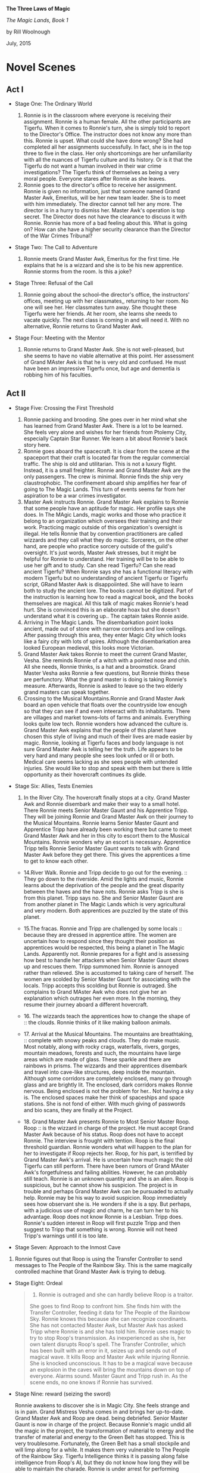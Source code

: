 *The Three Laws of Magic*

/The Magic Lands, Book 1/

by Rill Woolnough

July, 2015

* Novel Scenes
  :PROPERTIES:
  :CUSTOM_ID: novel-scenes
  :END:

** Act I
   :PROPERTIES:
   :CUSTOM_ID: act-i
   :END:

- Stage One: The Ordinary World

  1. Ronnie is in the classroom where everyone is receiving their
     assignment. Ronnie is a human female. All the other participants
     are Tigerfu. When it comes to Ronnie's turn, she is simply told to
     report to the Director's Office. The instructor does not know any
     more than this. Ronnie is upset. What could she have done wrong?
     She had completed all her assignments successfully. In fact, she is
     in the top three to five in the class. Her only shortcomings are
     her unfamiliarity with all the nuances of Tigerfu culture and its
     history. Or is it that the Tigerfu do not want a human involved in
     their war crime investigations? The Tigerfu think of themselves as
     being a very moral people. Everyone stares after Ronnie as she
     leaves.
  2. Ronnie goes to the director's office to receive her assignment.
     Ronnie is given no information, just that someone named Grand
     Master Awk, Emeritus, will be her new team leader. She is to meet
     with him immediately. The director cannot tell her any more. The
     director is in a hurry to dismiss her. Master Awk's operation is
     top secret. The Director does not have the clearance to discuss it
     with Ronnie. Ronnie has more of a bad feeling about this. What is
     going on? How can she have a higher security clearance than the
     Director of the War Crimes Tribunal?

- Stage Two: The Call to Adventure

  3. Ronnie meets Grand Master Awk, Emeritus for the first time. He
     explains that he is a wizzard and she is to be his new apprentice.
     Ronnie storms from the room. Is this a joke?

- Stage Three: Refusal of the Call

  4. Ronnie going about the school--the director's office, the
     instructors' offices, meeting up with her classmates,, returning to
     her room. No one will see her. Her classmates turn away. She
     thought these Tigerfu were her friends. At her room, she learns she
     needs to vacate quickly. The next class is coming in and will need
     it. With no alternative, Ronnie returns to Grand Master Awk.

- Stage Four: Meeting with the Mentor

  5. Ronnie returns to Grand Master Awk. She is not well-pleased, but
     she seems to have no viable alternative at this point. Her
     assessment of Grand MAster Awk is that he is very old and confused.
     He must have been an impressive Tigerfu once, but age and dementia
     is robbing him of his faculties.

** Act II
   :PROPERTIES:
   :CUSTOM_ID: act-ii
   :END:

- Stage Five: Crossing the First Threshold

  6.  Ronnie packing and brooding. She goes over in her mind what she
      has learned from Grand Master Awk. There is a lot to be learned.
      She feels very alone and wishes for her friends from Ptolemy City,
      especially Captain Star Runner. We learn a bit about Ronnie's back
      story here.
  7.  Ronnie goes aboard the spacecraft. It is clear from the scene at
      the spaceport that their craft is located far from the regular
      commercial traffic. The ship is old and utilitarian. This is not a
      luxury flight. Instead, it is a small freighter. Ronnie and Grand
      Master Awk are the only passengers. The crew is minimal. Ronnie
      finds the ship very claustrophobic. The confinement aboard ship
      amplifies her fear of going to The Magic Lands. This turn of
      events seems far from her aspiration to be a war crimes
      investigator.
  8.  Master Awk instructs Ronnie. Grand Master Awk explains to Ronnie
      that some people have an aptitude for magic. Her profile says she
      does. In The MAgic Lands, magic works and those who practice it
      belong to an organization which oversees their training and their
      work. Practicing magic outside of this organization's oversight is
      illegal. He tells Ronnie that by convention practitioners are
      called wizzards and they call what they do magic. Sorcerers, on
      the other hand, are people who practice sorcery outside of the
      guild's oversight. It's just words, Master Awk stresses, but it
      might be helpful for Ronnie to understand. Her training will be to
      be able to use her gift and to study. Can she read Tigerfu? Can
      she read ancient Tigerfu? When Ronnie says she has a functional
      literacy with modern Tigerfu but no understanding of ancient
      Tigerfu or Tigerfu script, GRand Master Awk is disappoiinted. She
      will have to learn both to study the ancient lore. The books
      cannot be digitized. Part of the instruction is learning how to
      read a magical book, and the books themselves are magical. All
      this talk of magic makes Ronnie's head hurt. She is convinced this
      is an elaborate hoax but she doesn't understand what it is
      covering up.. The captain takes Ronnie aside.
  9.  Arriving in The Magic Lands. The disembarkation point looks
      ancient, made out of stone with narrow corridors and low ceilings.
      After passing through this area, they enter Magic City which looks
      like a fairy city with lots of spires. Although the disembarkation
      area looked European medieval, this looks more Victorian.
  10. Grand Master Awk takes Ronnie to meet the current Grand Master,
      Vesha. She reminds Ronnie of a witch with a pointed nose and chin.
      All she needs, Ronnie thinks, is a hat and a broomstick. Grand
      Master Vesha asks Ronnie a few questions, but Ronnie thinks these
      are perfunctory. What the grand master is doing is taking Ronnie's
      measure. Afterwards, Ronnie is asked to leave so the two elderly
      grand masters can speak together.
  11. Crossing to the Musical Mountains.Ronnie and Grand Master Awk
      board an open vehicle that floats over the countryside low enough
      so that they can see if and even inteeract with its inhabitants.
      There are villages and market towns--lots of farms and animals.
      Everything looks quite low tech. Ronnie wonders how advanced the
      culture is. Grand Master Awk explains that the people of this
      planet have chosen this style of living and much of their lives
      are made easier by magic. Ronnie, looking at Tigerfu faces and
      body language is not sure Grand Master Awk is telling her the
      truth. Life appears to be very hard and many people she sees look
      unfed or ill or both. Medical care seems lacking as she sees
      people with untended injuries. She would like to stop and speak
      with them but there is little opportunity as their hovercraft
      continues its glide.

- Stage Six: Allies, Tests Enemies

  13. In the River City. The hovercraft finally stops at a city. Grand
      Master Awk and Ronnie disembark and make their way to a small
      hotel. There Ronnie meets Senior Master Gaunt and his Apprentice
      Tripp. They will be joining Ronnie and Grand Master Awk on their
      journey to the Musical Mountains. Ronnie learns Senior Master
      Gaunt and Apprentice Tripp have already been working there but
      came to meet Grand Master Awk and her in this city to escort them
      to the Musical Mountains. Ronnie wonders why an escort is
      necessary. Apprentice Tripp tells Ronnie Senior Master Gaunt wants
      to talk with Grand Master Awk before they get there. This gives
      the apprentices a time to get to know each other.

  - 14.River Walk. Ronnie and Tripp decide to go out for the
    evening. :: They go down to the riverside. Amid the lights and
    music, Ronnie learns about the deprivation of the people and the
    great disparity between the haves and the have nots. Ronnie asks
    Tripp is she is from this planet. Tripp says no. She and Senior
    Master Gaunt are from another planet in The Magic Lands which is
    very agricultural and very modern. Both apprentices are puzzled by
    the state of this planet.

  - 15.The fracas. Ronnie and Tripp are challenged by some
    locals :: because they are dressed in apprentice attire. The women
    are uncertain how to respond since they thought their position as
    apprentices would be respected, this being a planet in The Magic
    Lands. Apparently not. Ronnie prepares for a fight and is assessing
    how best to handle her attackers when Senior Master Gaunt shows up
    and rescues them. Tripp summoned him. Ronnie is annoyed rather than
    relieved. She is accustomed to taking care of herself. The women are
    scolded by Senior Master Gaunt for associating with the locals.
    Tripp accepts this scolding but Ronnie is outraged. She complains to
    Grand MAster Awk who does not give her an explanation which outrages
    her even more. In the morning, they resume their journey aboard a
    different hovercraft.

  - 16. The wizzards teach the apprentices how to change the shape
    of :: the clouds. Ronnie thinks of it like making balloon animals.

  - 17. Arrival at the Musical Mountains. The mountains are
    breathtaking, :: complete with snowy peaks and clouds. They do make
    music. Most notably, along with rocky crags, waterfalls, rivers,
    gorges, mountain meadows, forests and such, the mountains have large
    areas which are made of glass. These sparkle and there are rainbows
    in prisms. The wizzards and their apprentices disembark and travel
    into cave-like structures, deep inside the mountain. Although some
    corridors are completely enclosed, many go through glass and are
    brightly lit. The enclosed, dark corridors makes Ronnie nervous.
    Being enclosed is not the problem for her.. Not having a sky is. The
    enclosed spaces make her think of spaceships and space stations. She
    is not fond of either. With much giving of passwords and bio scans,
    they are finally at the Project.

  - 18. Grand Master Awk presents Ronnie to Most Senior Master Roop.
    Roop :: is the wizzard in charge of the project. He must accept
    Grand Master Awk because of his status. Roop does not have to accept
    Ronnie. The interview is frought with tention. Roop is the final
    threshold guardian. Ronnie wonders what will happen to the plan for
    her to investigate if Roop rejects her. Roop, for his part, is
    terrified by Grand Master Awk's arrival. He is uncertain how much
    magic the old Tigerfu can still perform. There have been rumors of
    Grand MAster Awk's forgetfulness and failing abilities. However, he
    can probably still teach. Ronnie is an unknown quantity and she is
    an alien. Roop is suspicious, but he cannot show his suspicion. The
    project is in trouble and perhaps Grand Master Awk can be pursuaded
    to actually help. Ronnie may be his way to avoid suspicion. Roop
    immediately sees how observant she is. He wonders if she is a spy.
    But perhaps, with a judicious use of magic and charm, he can turn
    her to his advantage. Roop does not know Ronnie is a Lesbian. Tripp
    does. Ronnie's sudden interest in Roop will first puzzle Tripp and
    then suggest to Tripp that something is wrong. Ronnie will not heed
    Tripp's warnings until it is too late.

- Stage Seven: Approach to the Inmost Cave

19. Ronnie figures out that Roop is using the Transfer Controller to
    send messages to The People of the Rainbow Sky. This is the same
    magically controlled machine that Grand Master Awk is trying to
    debug.

- Stage Eight: Ordeal

  #+BEGIN_QUOTE
    20. Ronnie is outraged and she can hardly believe Roop is a traitor.
    She goes to find Roop to confront him. She finds him with the
    Transfer Controller, feeding it data for The People of the Rainbow
    Sky. Ronnie knows this because she can recognize coordinants. She
    has not contacted Master Awk, but Master Awk has asked Tripp where
    Ronnie is and she has told him. Ronnie uses magic to try to stop
    Roop's transmission. As inexperienced as she is, her own talent
    disrupts Roop's spell. The Transfer Controller, which has been built
    with an error in it, seizes up and sends out of magical wave. It
    kills Roop and Master Awk while injuring Ronnie. She is knocked
    unconscious. It has to be a magical wave because an explosion in the
    caves will bring the mountains down on top of everyone. Alarms
    sound. Master Gaunt and Tripp rush in. As the scene ends, no one
    knows if Ronnie has survived.
  #+END_QUOTE

- Stage Nine: reward (seizing the sword)

  Ronnie awakens to discover she is in Magic City. She feels strange and
  is in pain. Grand Mistress Vesha comes in and brings her up-to-date.
  Grand Master Awk and Roop are dead. being debriefed. Senior Master
  Gaunt is now in charge of the project. Because Ronnie's magic undid
  all the magic in the project, the transformation of material to energy
  and the transfer of material and energy to the Green Belt has stopped.
  This is very troublesome. Fortunately, the Green Belt has a small
  stockpile and will limp along for a while. It makes them very
  vulnerable to The People of the Rainbow Sky. Tigerfu Intelligence
  thinks it is passing along false intelligence from Roop's AI, but they
  do not know how long they will be able to maintain the charade. Ronnie
  is under arrest for performing magic she is not authorized to perform,
  for the deaths of Master Awk and Roop. Senior Master Gaunt is
  rebuilding the spells for the project. Master Awk was able to identify
  the place in the spell chain where things went aw awry. He suspects
  Roop introduced the error but he cannot be sure. Rebuilding the
  project is going quickly and he hopes to get the transfer back online
  soon. Graqnd Mistress Vesha questions Ronnie closely and Ronnie
  realizes she is feeling different underneath her disorientation and
  pain. Grand Mistress Vesha tells her she has been changed by the magic
  itself. This happens to practitioners and it is something they look
  forward to. Unfortunately, this has happened to Ronnie prematurely.
  Grand Mistress Vesha will take over as her instructor which means
  Ronnie will be in a dampening field to cancel out her ability to
  perform magic. A tribunal will be held when Ronnie is a bit better to
  decide what to do with Ronnie. Ronnie asks to see Tripp but Vesha
  refuses.

  After Vesha leaves, Ronnie reflects on what she has learned, on her
  relationships with Master Awk and Roop and sends a message to
  Apprentice Tripp.

** ACT III
   :PROPERTIES:
   :CUSTOM_ID: act-iii
   :END:

- Stage Ten: The Road Back
- Stage Eleven: Resurrection
- Stage Twelve: Return with the Elixir

* Novel Summary
  :PROPERTIES:
  :CUSTOM_ID: novel-summary
  :END:

The War of Consolidation continues. Documenting the war crimes of the
People of the Rainbow Sky is an important part of the Tigerfu offense in
the ongoing war among several races within the eastern arm of the
galaxy. Detective Ronnie Camberwell, currently living among the Tigerfu,
is anxious to help the Tigerfu because the People of the Rainbow Sky
manipulated her friend and some time lover Captain Star Runner with near
fatal results.

Ronnie has just completed the introductory course so that she might join
the War Crimes Investigation Unit. Without any explanation, she is
informed she will not receive an assignment in The War Crimes
Investigation Unit. Instead, she is to meet with her new team leader
immediately.

Ronnie is upset. What could she have done wrong? She had completed all
her assignments successfully. In fact, she is in the top three to five
in the class. Her only shortcomings are her unfamiliarity with all the
nuances of Tigerfu culture and its history. Or is it that the Tigerfu do
not want a human involved in their war crime investigations? The Tigerfu
think of themselves as being a very moral people.

Ronnie enters a room where a very elderly Tigerfu stands. He leans on an
ornate staff. Ronnie still does not know a lot about Tigerfu culture,
but she does know a staff like this one connotes wisdom and a position
of respect.

The elderly man addresses her as "Apprentice' and identifies himself
as"Master Awk". He tells her she has been assigned to him and they are
going to the Magic Lands. They are a team of two.

Ronnie storms from the room, convinced there has been a huge mistake.
However, the Director is gone for the day. Her instructors tell her they
cannot help her, that the director's decision is final. When she returns
to her room, she learns she must remove her possessions by midday and
she will have no access to the room after that time. She has no other
option but to return to the room where she left Master Awk. He is still
waiting for her. Reluctantly, she agrees to join his team. It annoys her
that everyone else already knew she had no other options. She declines
invitations by her classmates to accompany them them for a final
celebratory meal and spends the evening packing. Their spaceship leaves
in the wee hours of the morning. Without a good-bye to anyone, Ronnie
leaves the school.

on their space journey to The Magic Lands, Master Awk advises Ronnie
that magic is real in discrete parts of the galaxy. The Magic Lands are
a part of Tigerfu Land. She has been reassigned because she both has an
aptitude for magic (hence her apprentice status) and investigation
skills that will determine if a spy is leaking information to the People
of the Rainbow Sky concerning a very important project. The Grand Master
requested Master Awk's help. Both wizzards understand the magic but do
not know how to investigate the traitor. The wizzards are creating a
great shift in mass and the expenditure of energy is huge. They are
supporting a a region of space the People of the Rainbow Sky devastated.
Master Awk and Ronnie will become a part of the project. In addition,
the project has run into a snag. It is expending wizzard energy to a
debilitating degree. Master Awk has been called in to find out why.
Ronnie needs to be a real apprentice for their cover to be effective.

Although Ronnie is upset that she was not consulted in her change of
status to Wizzard Apprentice and her assignment to The Magic Lands, she
is excited to be part of an important investigation.

The captain of the spaceship waylays Ronnie and advises her not to go to
The Magic Lands. He says he is afraid even to bring his spacecraft out
of hyperspace there, but orders are orders. Ronnie asks him why. He says
that people who go into The Magi c Lands never return again.

Master Awk says Ronnie must always remember the three laws of magic if
she is to survive this mission:

1. Respect the free will of others.
2. There is always a cost to the wizzard for doing magic.
3. The wizzard is responsible for consequences of all the magic he or
   she performs.

Master Awk provides the axiom "It is far easier to perform magic than to
unperform it later." This saying will come back to haunt Ronnie later.

The project has the wizzards design spells to break down moons and
asteroids so that they are converted into both material and energy which
is then transported via hyperspace to the devastated region of space
known as The Green Belt. When the infrastructure is rebuilt, spacecraft
can bring the needed seeds and plants so that this area can re-establish
itself as the best source of fruits and vegetables in the eastern arm.
Through a series of investigations, Ronnie learns The project leader is
being paid for intelligence about the project by the People of the
Rainbow Sky. His bounty is increased if he can also disrupt the
project.The scheme Roop puts in in place denudes their region of space
of valuable material resources

If the project continues on this path, all the wizzards connected with
it are, in effect, will die slowly as their life energy is drained away
from them. The People of the Rainbow Sky are playing on Roop's averous
and greed for power and his antipathy toward the Grand Master who has
criticized Roop's handling of projects before. Roop's heir hurry to
complete the task has caused the problems Master Awk was summoned to
correct.

When Master Awk receives Ronnie's report, he is appalled. He plans to
take his finds to the Grand Master of Wizzards for plan how to arrest
Roop and get the project back on track..

Along the way, Ronnie becomes enamored with the leader of the project,
Roop. She is confused by her attraction.This is the first man Ronnie has
ever been attracted to. To make the spells work faster, the project is
infusing them with their own life energy. Ronnie sees the ill-effects
this is having on Roop and she wants to save him.

In a confrontation with Roop, he reveals he knows about her
investigations and Master Awk's plan to turn him and his partner
wizzards into the Tribunal. Panicked that her own life is now at stake
and that Roop's health is so precarious, Ronnie uses her own magic to
disrupt the process. Roop and several of the other wizzards die because
their lives are so entwined with the transfer spells that disrupting
them disrupts their lives.

Ronnie is arrested by the Tribunal for murder and for not consulting her
master wizzard before acting. She is, after all, only an apprentice. Her
spell did not take into account all the needed safeguards. That is why
the wizzards died.

A tribunal of wizzards is called. Ronnie is placed on trial. The three
laws of magic are applied to her situation. The tribunal states Ronnie
has the potential to be an incredibly skillful wizzard. Because her
gifts will be needed for the Magic Lands to complete their work, she is
assigned to the energy project under the supervision of a local wizzard
until such time as the Tribunal believes she has paid her debt. Ronnie's
personal freedoms are greatly restricted including her freedom to
travel. She may not leave the Magic Lands and she may not associate with
anyone until her master aproves. Ronnie is, in effect, under house
arrest at the project. .

As the story ends, Master Awk bids her farewell and terminates her
connection to the Tigerfu military. She is given a dishonorable
discharge pending the completion of her sentence in the Magic Lands.

* Questions for Lesson 1
  :PROPERTIES:
  :CUSTOM_ID: questions-for-lesson-1
  :END:

1. What is the issue, the human problem being studied, solved, or
   celebrated? The issue being studied in this novel is: With great
   power comes great responsibility.
2. Have you introduced your main character? Who is he/she? Detective
   Ronnie Camberwell is the central character. She is a capable
   investigator who finds herself the only human in an alien culture
   very far from home.
3. Do you set up your central question and does that central question
   set up the crises and climax? Yes.
4. Do you have subplots? No.
5. How will you use your archetypes to achieve your dramatic function?

   - I will use Detective Ronnie Camberwell to be my flawed heroine. She
     will come to acknowledge her wizard powers.
   - I will use the Director of the War Crimes Investigation School as
     my herald. He tells Ronnie she has been assigned to Grand Master
     Awke's team.
   - Grand Master Awke, Emeritus will be Ronnie's mentor. He will try to
     instill in her responsible wizardry. Only after his accidental
     death will Ronnie come to appreciate his teaching, mourn his loss
     and begin to come to terms with her power.
   - Tripp will be Ronnie's ally.
   - Senior Master Gaunt, Tripp's mentor, will be a kind of shift shaper
     though there is nothing cynister in this. He takes on the roles of
     threshold guardian and later ally at the Tribunal.Ronnie is quick
     to identify him as a potential Villon. Gaunt will argue Awke did
     not impress on Ronnie her potential for doing harm. His view will
     forcefully persuade the other wizards at the Tribunal.
   - Grand Mistress Vesha is a threshold guardian whose responsibility
     it is to ensure proper oversight of all wizards and that wizard
     status is not given to anyone undeserving. She will become Ronnie's
     mentor after Grand Master Awke's death. Her remarks to Ronnie on
     power and responsibility will sting.
   - The spaceship captain is a threshold guardian. He will try to
     dissuade Ronnie from entering The Magic Lands. He says once Ronnie
     goes there, she will not be able to return. He turns out to be
     right, at least in the short term.

6. We all have a set of talents. We often characterize these as
   God-given. We have no control over them. For Ronnie, one of these
   latent talents is the ability to perform magic. Circumstances find
   Ronnie involved with an alien culture which is involved in a space
   war between ancient combatents. With no family or friends nearby, she
   must find her way in these alien worlds. This makes her vulnerable to
   error and to transgressing local mores.

   Ronnie's story is compared and contrasted with that of the dedication
   of the wizzards of the Magic Lands to help others devastated by the
   space war.

7. Roop has cast a spell on Ronnie to make her attracted to him while
   her natural attraction is to women. He has done this for his own
   ends. He does not want her to question anything he does and he wants
   her to do everything he asks. Roop is secretly sending intelligence
   to The People of the Rainbow Sky about the project. He hopes for an
   opportunity to leave the Magic Lands and he believes the People of
   the Rainbow Sky will give him that opportunity. Roop, for his part,
   is beholden to the Most Master Wizzard for an earlier transgression.
   After Roop's death, the power of the spell on Ronnie dissipates and
   she is able to reconstruct Roop's crime for the Tribunal. This allows
   them to set a time limit on her sentence. Otherwise, it would be for
   life.

* Characters and Their Archetypes
  :PROPERTIES:
  :CUSTOM_ID: characters-and-their-archetypes
  :END:

- Ronnie: Ronnie is the hero though she does not do the right thing in
  the end.
- Master Awk is Ronnie's mentor. He fails in the end because he gets
  swept up with the importance of the project. Ferreting out the spy,
  his mandate, is deprecated to the magic itself. Master Awk has spent
  too much time away from places where magic works.
- The herald in this story is represented by several characters and
  situations. The Grand Master reaches out to Master Awk; the Tigerfu
  testing identifies Ronnie's aptitude for magic; Ronnie investigatory
  experience recommends her; The head of the War Crimes Unit reassigns
  Ronnie to Master Awk.
- Senior Master Gaunt (and he is) is skeptical of Ronnie's usefulness to
  the project and will block and come upon Ronnie unexpectedly during
  Ronnie's investigations. Ronnie suspects Gaunt of misdoing. In fact,
  Gaunt is doing his own investigations because he thinks something is
  wrong but he can't prove it.
- Tripp is a young wizzard, just finished her apprenticeship. She is
  attracted to Ronnie, gives her practical advice and shares living
  quarters with Ronnie. If Ronnie was not under Roop's spell, she would
  be mutually attracted to Tripp.
- Tripp and Gaunt also function as allies. They encourage Ronnie in her
  magic learning and provide Ronnie with important information in her
  investigations.eir testimony help to mitigate Ronnie's sentence.
- The People of the Rainbow Sky are the villains of the piece. Roop is a
  pawn in their plan of consolidation.
- Roop is the shape-shifter. He is a very talented wizzard has led his
  failings rule his life.
- - The spaceship captain is a threshold guardian, trying to keep
    from :: taking Grand Master Awk and Ronnie to The Magic Lands and
    warning Ronnie about them during the trip through hyperspace.

- Captain Star Runner does not physically appear in this story. Star
  Runner is an fuchsia-colored UN gendered Pantheran who pilots
  spaceships. Star functions as an ally and mentor in Ronnie's mind.

* Questions for Lesson 2
  :PROPERTIES:
  :CUSTOM_ID: questions-for-lesson-2
  :END:

1. Ronnie's external problem as she begins her journey is the War of
   Consolidation. Once a mighty empire, the People of the Rainbow Sky
   turned their attention inward and their conquests gained
   independence. Now The People of the Rain Sky are mercilessly
   reconquering territory.

   Ronnie's internal problem is that she is leaving behind the War
   Crimes Training Program which would have been a form of detective
   work she understands with physical evidence and a crime scene. She
   has been unilaterally reassigned to apprentice as a magician which is
   hard to swallow. She has never considered magic to be real.

2. Ronnie is human. Her ordinary world consists of humans going about
   their every day tasks. Gradually, she has been introduced to aliens,
   especially Captain Star Runner, a Pantheran and an independent
   trader. Working with the Pantheran, Ronnie ended up living among the
   Tigerfu. Making her own way, she enrolled in the War Crimes
   Investigation branch of the Tigerfu military.
3. We see Ronnie in the ordinary world of the War Crimes Investigation
   School and aboard the spaceship with Master Awk on her way to The
   Magic Lands.
4. Ronnie's fantasy is the perfect lover who is always there for her,
   who is strong, kind, always understanding, sexually available and and
   attractive.. Ronnie herself is unable to commit herself to a
   monogamous relationship. She has had one human relationship fail
   because of her lack of commitment and her unwillingness to set aside
   all other relationships. Her relationship with Captain Star Runner is
   on again, off again. It does not survive long separations. She is
   jealous of any relationship Captain Star Runner has with anyone else.

   Ronnie craves her privacy in her personal affairs and total
   independence in her professional Although she would not admit it,
   Ronnie believes she is never good enough in her personal and
   professional lives. She is deeply wounded by the knowledge that she
   is not Troy Camberwell's daughter and does not know how to accept his
   generosity of continuing to be her father after the infidelity of her
   mother came to light. She knows she has disappointed Simon and Hilda
   Parge who provided a home for her while her father ran the police
   department in Ptolemy City. They disapproved of her relationship with
   Captain Star Runner and her ultimate decision to move away.

5. Ronnie's downfall will be believing that Roop loves her. She will try
   to save him from the diliterious effects of the project by acting
   alone to shut down the project.
6. Ronnie's universal human need is unconditional love.
7. Ronnie will believe Roop's attention toward her is real love. She
   will ignore Tripp's advances.
8. Ronnie's call to adventure originates with the Grand Master, but is
   delivered in two parts: by the Director of the War Crimes
   Investigations Branch and by Master Awk.

* Questions for Lesson 3
  :PROPERTIES:
  :CUSTOM_ID: questions-for-lesson-3
  :END:

** Refusing the Call
   :PROPERTIES:
   :CUSTOM_ID: refusing-the-call
   :END:

1. What are your characters afraid of? What are false fears or paranoia?
   What are real fears?

   - Apprentice Tripp

     - failing to learn magic
     - always being homesick
     - being alone

     These are all real fears.

   - Grand Master Awk, Emeritus

     #+BEGIN_QUOTE

       - His magic skills are not up to snuff. This includes both not

       being up-to-date with magic theory and practice as well as
       forgetfulness.

       #+BEGIN_QUOTE

         - letting down The Grand Master
         - being unable to train an alien apprentice
         - He will be unable to figure out what is going wrong at the
           project.
         - The People of the Rainbow Sky are involved.
         - old jealousies. Are jealousies real or imagined?
       #+END_QUOTE
     #+END_QUOTE

   - Master Gaunt

     - Losing Apprentice Tripp's devotion to him as she becomes more and
       more besotted with Apprentice Ronnie
     - his position at the project when Master Awk comes on board.
     - the war, The People of the Rainbow Sky, in short, anyone and
       anything that will change his current position.

     All these fears are about to spill over into paranoia and threaten
     his basic willingness to be kind, to respect others, including
     aliens and to be as helpful as possible to those learning the
     craft.

   - Senior Master Roop
   - Ronnie

     - Being the only human in a place where she has no Tigerfu friends.
     - BEING caught investigating.
     - Dying.
     - Not being able to leave The Magic Lands.
     - Not being able to see her friends ever again.
     - Being caught by The People of the Rainbow Sky or their allies.

   - The Grand Master

     Having The Project fail on her watch.

     - Old scores being settled.
     - Losing the Grand Master position.
     - Losing face.

   - The Spaceship Captain

     #+BEGIN_QUOTE

       - Being unable to leave The Magic Lands under his own power.
       - Having magic practiced on his ship while in transit. (This is

       impossible since magic can only be practiced inside The Magic
       Lands. While in port, courtesy prohibits the practice of magic on
       or in close proximity to his ship. Nevertheless, the captain is
       afraid.) - Being attacked by The People of the Rainbow Sky or
       their allies.
     #+END_QUOTE

   - Being hit by friendly fire.
   - What are the consequences of the refusal?

2. If you refused Calls to Adventure how would your life be different?

   I think it is impossible to refuse all calls to adventure. We are
   born. We go to school. We make friends. We Have romances and maybe
   marriages, we have children, have jobs, move to new places; we get
   sick and all of us die. These are all calls to adventure.

   There are, of course, many calls to adventure we evaluate. Some we
   accept. Others we reject. We break up with that person. We accept
   that marriage proposal. We take one job while we decline another. We
   move or we stay put.

3. Have you accepted Calls to Adventure that you wish you would have
   refused? Certainly.

** Mentor
   :PROPERTIES:
   :CUSTOM_ID: mentor
   :END:

1. This story has a full-blown mentor, Grand Master Awk, Emeritus.
2. Does not apply.
3. Ronnie has a general sort of ethics. She comes from Ptolemy City in
   the Pharaoh Star System. This city started out as a haven for space
   pirates. Later it became a place for powerful humans to operate
   outside the law. As a result, Ronnie does not consider certain kinds
   of behavior unethical or illegal. However, the powerful soon learned
   that they needed to rule of law to apply to their work force. These
   people are protected by labor laws and constrained in other ways.
   Nevertheless, it is important to remember that assassination, for
   example, is legal where Ronnie comes from.

   Ronnie's first job was as a police officer. Later she became a
   private investigator and had a contract with the Alliance of Free
   Planets. Working for an intelligence agency meant she had a certain
   latitude in her operation. Later Ronnie worked in several alien
   cultures and managed to understand their ethical systems. Now she
   must understand those of The Magic Lands.

4. Ronnie has a well-developed conscience. This manifests itself most
   clearly concerning personal loyalty. Ronnie is flexible with right
   and wrong. She values her autonomy and despises exploitation of the
   weak, theft and betrayal.
5. Ronnie is open to mentors. As this story begins, she has just
   completed The War Crimes Investigation course. She had a mentor when
   she was training to be a police officer. She is, however, at odds
   with Grand Master Awk, Emeritus because she does not like him, trust
   him or like her assignment.

** First Threshold
   :PROPERTIES:
   :CUSTOM_ID: first-threshold
   :END:

The audience knows that we've gone from one world to the next because we
have traveled in a spaceship through hyperspace to get there. The
ordinary world looks futuristic. The next world looks medieval at the
space port and non-industrial beyond it. Ronnie (and presumably the
audience) is disoriented. She expected The Magic Lands to appear even
more futuristic. Ronnie continues to be unwilling. She does her
homework, determined not to fail, but she continues to be uneasy about
the whole venture. Her reasons are twofold:

1. She still doesn't like the idea of magic.
2. Yes. The threshold guardians in the form of the captain, the setting
   and the locals at the River Walk raise questions which makes it
   difficult for Ronnie to be totally committed to her role. Her heart
   is not in it. She keeps thinking she is missing something important.
3. Ronnie deals with the threshold guardians by listening and observing.
   She asks questions and tries to draw conclusions while staying open
   to more information.

** Questions for Lesson Four
   :PROPERTIES:
   :CUSTOM_ID: questions-for-lesson-four
   :END:

Tests Allies Enemies

#+BEGIN_QUOTE
  Describe your special world in one solid paragraph (physical and
  mental welcomed.) Why do Heroes go through a series of tests? Why not
  go right through to the main event? Could you increase the contrast
  between Ordinary and Special World? How? What are the ways your Hero
  is tested? (There are no right ways; this is according to your story.)
  Is your Hero alone or with a group? Yes/No? Are you constructing an
  ensemble piece? Yes/No? (Elaborate upon this if you wish to flesh out
  the group your hero will be working with, again, this is according to
  your story.) How does your Hero react to the special world?
#+END_QUOTE

Approaching the Innermost Cave

#+BEGIN_QUOTE
  What are the continued tests you are making your characters go
  through? What special preparations are leading to the middle of your
  story / the crisis? Does the conflict build? Do obstacles get more
  difficult? Explain. Does your Hero want to turn back or is he/she
  fully committed? Explain. In what ways is your Hero facing external
  forces while also dealing with inner demons and defenses? Is there an
  actual villain and his cave or an emotional equivalent?
#+END_QUOTE

* Lesson Five Questions
  :PROPERTIES:
  :CUSTOM_ID: lesson-five-questions
  :END:

The Supreme Ordeal

We are at a very, very important point in your story. Go back and ask
the question:

#+BEGIN_QUOTE
  What is your main character's greatest fear? Ronnie's greatest fear is
  being controlled or manipulated by others.
#+END_QUOTE

By answering that question, you should be able to construct your main
crisis---you should be able to construct the scenes/paragraphs of this
step. (That's just a hint.)

1. Just what is your story's supreme ordeal? When Ronnie goes to prevent
   Roop from contacting The People of the Rain Sky, Roop attempts to
   block her interference with magic. Realizing that Roop is starting to
   control her body and her thoughts, Ronnie uses her own magic to
   combat him. The opposing forces of magic overloads the transfer
   controller. It sheds the magic in order to shut down. The ensuing
   magic blast kills Roop, Grand Master Awke who has felt the magic
   overload and has come to find out what is going on, and knocks Ronnie
   unconscious.

- In what ways is your Villain or Villain-energy your Hero's shadow?
  Roop believes Grand MAsters Awke and Vesha are in his way to become
  Grand Master. Unwilling to wait, he has accepted The People of the
  Rainbow Sky's promise to instate him as Grand Master when they conquer
  The MAgic Lands. He is ambitious like Ronnie and impatient with
  bureaucracy.
- Is the villain's power channeled through other characters/archetypes?
  If yes, give an example. Yes. Roop acts as an ally and a mentor to
  Ronnie. As a person of interest to The People of the Rainbow Sky, he
  plans to turn her over to them all the while he is ingraciating
  himself to her.

1. Ronnie faces actual death when she uses magic to stop Roop's magic.
   There are unattended consequences. The Transfer Controller

- Is your story gaining momentum at this point? Yes.

* Lesson Six Questions
  :PROPERTIES:
  :CUSTOM_ID: lesson-six-questions
  :END:

Reward, Road Back, Resurrection Reward ------

1.  The modern version of my campfire scene is Ronnie's hospital
    bedside. Here Ronnie gets to tell Grand Mistress Vesha her story.
    Grand Mistress Vesha fills Ronnie in on what has happened since
    Ronnie passed out. She also advises Ronnie that there will be a
    tribunal concerning her actions. She is charged with causing the
    deaths of Grand Master Awk and Senior Master Roop and exceeding her
    authority to practice magic.
2.  Ronnie learns that she is willing to die to thwart The People of the
    Rainbow Sky. She feels sad on learning Master Awk is dead. She did
    not know how fond she was of the old Tigerfu. She will miss her
    sessions with him. She realizes she was not attracted to Roop but to
    his magical power. She depises his betrayal of the Tigerfu.
3.  Ronnie takes possession of her ability to practice magic. She has
    demonstrated her willingness to help the Tigerfu in the War of
    Consolidation.
4.  The story does not change direction. It moves toward Ronnie
    accepting her role in the war. She is a wizzard.
5.  Ronnie does not yet have all she needs to complete her journey.
6.  There is not a new agenda.
7.  Ronnie now has the tool of knowledge about herself that comes from
    the inside rather than told to her on the outside.
8.  This is not a good time for a love scene.
9.  Ronnie realizes, through self-examination and reviewing what she has
    been told, that she has changed.
10. Ronnie has not yet learned to deal with her inner flaws. She is,
    however, quite chastened.

** Road Back
   :PROPERTIES:
   :CUSTOM_ID: road-back
   :END:

- Will your Hero be ejected or will he/she leave voluntarily from the
  special world? Ronnie will make The MAgic Lands her own.
- Do you feel heroic writing your story? Some.
- ow can you apply your feeling to your characters? This is a story
  about independence and I can make living that way very important to
  Ronnie, Tripp and Roop.
- Is the road back returning to the staring place? A new destination?
  Adjusting to life in the new world? The road back is adjusting to the
  new world.

Act II to Act III Turning Points Here

#+BEGIN_QUOTE
  Are these single moments or a series of moments? Is there an element
  of pursuit or acceleration in these sections? Is there urgency? Ask
  yourself: "Is everything I foreshadowed paid off in the script?" Are
  all of your questions hinted at or answered? Is everything paid off or
  will it be paid off?
#+END_QUOTE

Regarding the Resurrection Step

#+BEGIN_QUOTE
  Are there flaws that have brought your character to where they are?
  What flaws are necessary for your character to continue? What final
  order of death or ordeal does your character go through? What aspect
  of your hero is resurrected? (if at all) Is there a need for physical
  violence at the end of your story?
#+END_QUOTE

Keep Writing Forward

* The Halfway Point
  :PROPERTIES:
  :CUSTOM_ID: the-halfway-point
  :END:

The Writer's Journey confuses me. It makes sense when I am reading it,
but I lose the sense of it when I open this file and try to write. In a
way, it is just a construct and I can easily tell myself I don't need to
focus on it to write a story; however, I selected the course to learn
how to write a better story. As such, it seems important to learn how
this pattern works and how to alter it to my writing needs.

I am having trouble with several aspects of this project:

1. I cannot figure out point of view and narrative sstyle. Mostly, I'm
   seeing this as a movie. Nathan Lowell says he sees his stories as
   movies and just writes down what is happening. I think I have the
   setting figured out by having this movie run, but now how the story
   will be told.
2. I do not have a solid grasp on the plot. This makes writing the later
   scene summaries very hard because I don't know how this story works.
   Perhaps the best thing to do is stop worrying about the course
   questions and write the scene summaries and figure the rest out
   later. On the other hand, the questions have shown me holes and added
   possibilities.
3. I have a number of subplots or plots or whatever they are going.
   Let's see if I can list them here:

   1. Ronnie learns to be a magician.
   2. Ronnie investigates and confirms Grand Master Vesha's suspicion
      that Senior Master Roop is a spy for The People of the Rainbow
      Sky. Ronnie performs magic to stop Roop from doing magic related
      to The People of the Rainbow Sky and the project. Ronnie's magic
      has the unintended consequence of killing Roop. For practicing
      magic beyond her apprenticeship and causing Roop's death, Ronnie
      is put on trial for practicing black magic. In olden times, the
      penalty for such egregious acts was death. In more recent times,
      the death penalty has not been applied. The Tigerfu outside of The
      MAgic Lands disapprove, but the penalty has not been taken off the
      books. Grand Master Awk does not back Ronnie up. However, Tripp
      and Senior Master Gaunt do. Grand Master Vesha rules that Ronnie
      is confined to The Magic Lands. Her reasoning is that Ronnie's
      gift for magic needs to be studied and redirected. Essentially,
      Ronnie is put under house arrest. Senior Master Gaunt will now
      have authority over her.
   3. I haven't sorted out why there is friction between Grand Master
      Vesha and Ronnie, but there is. Grand Master Vesha is not exactly
      a vi villain in this piece, but definitely an antagonist.
   4. Although I think of Grand Master Awk as a kindly old man, he is
      not. He is once powerful wizzard who has lost his touch. His
      short-term memory is failing. He has been called out of retirement
      to help Grand Master Vesha figure out what is wrong at the
      project. (This project needs a name for sure.) He does not stand
      up for Ronnie at her trial. He mixes things up and his testimony
      is filled with inaccuracies which Ronnie cannot refute because its
      her word against his. By doing what she did, Ronnie did not allow
      Grand MAster Awk to solve the problems at the project.
   5. Tripp and Ronnie notice something wrong at the River Walk. Mostly
      the apprentices are kept away from the general populous. Ronnie is
      convinced the wizzards are enslaving the people somehow. She wants
      to get to the bottom of this. How can she do this in this story?
      Perhaps it is just an unresolved piece that can be explored in
      another book or it figures into the trial period somehow.
   6. And there is Tripp's unrequited love for Ronnie. Should this stay
      in the story or should Tripp just be a friend. Should Ronnie be
      attracted to Roop be dropped or should Roop become a female
      magician? I've always thought of Roop as male, but it would be
      easy enough to change that, creating a love triangle. If a love
      triangle, then how do Ronnie and Tripp resolve that after Roop's
      death? Would a spell be necessary to have Ronnie attracted to Roop
      or could that be something Tripp and Ronnie make up later to
      explain why things did not work for them at the beginning? This
      sounds awkward. The less magic the better, I think. An ordinary
      love triangle sounds far more practical.?
   7. Ronnie thinks the story she is being told by the grand masters
      does not add up. What doesn't add up? What are they keeping from
      her? What does she find out? How does this affect what happens
      with Roop and what happens at her trial? This all must hang
      together. What is the secret agenda here?

4. Clearly there are too many subplots, but I think they can be sorted.
   I think I will keep Roop a male. Ronnie is not attracted to him
   because he is male but because she is attracted to the power of his
   magic. Using power wisely is Ronnie's personal test in this story.
5. Neither grand master likes it, but magic is stagnant in The Magic
   Lands. Every magician uses the same spells to achieve the same
   results. They need someone new, someone with news ideas and a new way
   of doing things. Ronnie is that new person. The Tigerfu have many
   gifts, but originality is not one of their strong suits. Ronnie is
   the only example they have of a human being, but the ancient
   literature says their race was extremely creative. When the grand
   masters reached out for a solution, they found Ronnie at the War
   Crimes Investigation School. They were extremely pleased with her
   investigation background and it is an excellent cover for bringing
   her to The Magic Lands. It is also why the initial charges against
   Ronnie are so extreme. They want to keep her. A sense of propriety
   and justice does intervene to make her sentence shorter, but Grand
   Master Vesha wants to keep her forever. Down the road, of course,
   Ronnie will challenge Grand Master Vesha and succeed. But that is
   another story. This also explains the poor conditions on the planet.
   The poor state of magic is reflected in the poor state of the people
   and animals. This is why Grand Master Awk won't tell Ronnie about it.
   He won't admit magic is in trouble in The Magic Lands. His
   presentation of magic to Ronnie is romantic and full of ancient lore.
   This makes Ronnie impatient. She likes facts.

* A New Summary
  :PROPERTIES:
  :CUSTOM_ID: a-new-summary
  :END:

#+BEGIN_QUOTE
  Can I write a summary of this novel in twelve sentences? One sentence
  for a prologue and one sentence for an epilog.
#+END_QUOTE

0.  Prologue: The War of Consolidation continues with The People of the
    Rainbow Sky attempting to reconquer their former colonies and the
    Tigerfu, among others, trying to repulse them.
1.  Ronniea human female, is awaiting her assignment after completing an
    introductory course on War Crimes Investigation for the Tigerfu.
2.  Instead of receiving an assignment, Ronnie is directed to the
    Director's Office where she is told she will be working for Master
    Awk and no other information is available.
3.  Ronnie meets with Master Awk where he tells her he is a wizzard and
    she is his new apprentice as well as she will investigate some
    irregularities in The MAgic Lands.
4.  Ronnie becomes angry and storms out, but quickly discovers she has
    no other options except return to Master Awk.
5.  Ronnie accompanies Master Awk to The MAgic Lands, becoming more
    uneasy at every turn--the sfreighter captain tries to discourage her
    from entering The MAgic Lands, the spaceport appears to be a
    medieval fortress and the city where she meets the Grand Mistress is
    too fairy-like to be believed.
6.  Ronnie and Master Awk take a skyboat to the Musical Mountains,
    meeting Apprentice Tripp and Master Gaunt along the way.
7.  At the Musical Mountains, Ronnie meets Roop, the senior wizzard in
    charge of a energy and material transfer project, and settles in to
    learning her craft and trying to find out if Roop or someone else
    involved with the project is crooked.
8.  Ronnie discovers Roop is working for The People of the Rainbow Sky
    and that he is about to give them information that will disrupt the
    project so she steps in to disrupt Roop's efforts.
9.  Ronnie finds herself in Magic City where she learns that she is
    under arrest for the death of Roop and Master Awk and that the
    project has been totally disrupted.
10. At her trial, Ronnie learns her yet uncontrolled abilities to do
    magic caused the disruption in the project which resulted in two
    deaths, but the project disruption has allowed Master Gaunt to
    rebuild it correctly and that her sentence is to stay on in The
    MAgic Lands because the Grand Mistress has determined Ronnie will be
    able to revitalize magic in The MAgic Lands; she puts a magic
    bracelet on Ronnie so she cannot leave.
11. Again Ronnie is horrified, but she sees an opportunity to make the
    life of the common people better so she vows to do her best.
12. Grand Mistress gives Ronnie Master Awk's staff; she must learn to
    use it wisely.
13. Epilog: Ronnnnie goes to the Magic Archives where we last see her,
    studying a book about the ancient history of the galaxy complete
    with pictures of the Tigerfu, The People of the Rainbow Sky, the
    Fungusians, The White Bear Union people, the Fungusians, the Trololu
    and the Pantherans.

Definition of AWK 1 obsolete : turned or done the wrong way 2 obsolete :
perverse 48 words to make in SCRABBLE® with Q and no U » 3 obsolete :
awkward, clumsy

Origin of AWK Middle English awke

2awk adverb Definition of AWK obsolete : in the wrong way Variants of
AWK awk or awkly

* Thoughts on the Sequel
  :PROPERTIES:
  :CUSTOM_ID: thoughts-on-the-sequel
  :END:

*Book 2*

- - Stage One: Ordinary World. Ronnie is in the library studying
    some :: old books. The archivist comes in with some very old books
    and a map. The archivist says the map is old, but there is no label
    saying explaining where it is. When the map is unrolled, Ronnie
    recognizes the place. She asks the archivist if she is right. This
    is a map of Tigerfu Land. Startled, the archivist looks. Ronnie
    shows him the river, the mountains, the high mountain peak. She
    tells the archivist she has been there. There are buildings along
    the river.

- - Stage Two: Call to Adventure. The archivist has hurried away
    to :: investigate further when Ronnie receives a call from Captain
    Star Runner. The Pantheran is in orbit. Ronnie explains she cannot
    leave because of the constraints of the tribunal that passed
    judgment on her, but STar is welcome to come to the planet. Star
    complies quickly and joins Ronnie. She updates Star and shows Star
    the map. Star explains that the Fungusian Network is very interested
    in the history of Tigerfu Land. They think it may hold cluesthat
    will help in the War of Consolidation. Star wants Ronnie to
    accompany Star to Tigerfu Land which Star continues to call Planet
    X. The archivist returns and Ronnie asks the archivist if magic can
    be practiced on Planet X. The archivist says it falls within The
    MAgic Lands.

- - Stage Three: Refusal of the Call. Ronnie and Star go to see
    Grand :: Mistress Vesha for Ronnie to seek permission to go to
    Tigerfu Land. At first Vesha objects. Ronnie will be out of direct
    supervision. Ronnie suggests Tripp come with them. Tripp is
    proficient, reliable and likes history. Reluctantly, Vesha agrees.

- Stage Four: Meeting the mentor. The archivist has also been made a
  part of their party. The archivist will act as the mentor, the adult
  in charge. The archivist is very excited that there is new information
  on Tigerfu Land.
- - Stage Five: Crossing the Threshold: This time, the fanikula and
    the :: robots at the hotel prove problematic. They identify Ronnie,
    Tripp and the archivist as wizzards and do not want them to pass.
    However, they figure out to do it and get up the mountain.

Elixir: Ronnie realizes Star (and perhaps all subjugated races) are
under a spell of compulsion to serve The People of the Rainbow Sky and
The White Bear Union. She returns to MAgic City to look up, with the
archivist's help, a way to unbind Star. Ronnie calls a Council of
Wizzards to make the charm for Star. When she puts the charm around
Star's neck, Star and Star's AI report a physiological change. At first,
Star is very sick, but then recovers and all is well. At the end of the
story, Star has passed all this information onto the Fungusian Network.
Neither Ronnie or Star know if the Fungusians are affected by any magic.
Grand Mistress Vesha passes on to the Tigerfu military that magic may be
involved in the War of Consolidation.

The use of magic in warfare will be classified as a war crime.

** An Idea for Chapter Titles
   :PROPERTIES:
   :CUSTOM_ID: an-idea-for-chapter-titles
   :END:

- Chapter One Looking Forward to Finally Getting to Work
- Chapter Two: Why Am I Being Singled Out?
- Chapter Three: Introducing Grand Master Awke, Emeritus
- Chapter Four: There Must Be A Mistake
- Chapter Five: I Face the Inevitable
- Chapter Six: Boarding the Merchant of Venice, UGH!
- Chapter Seven: The Three Laws of Magic
- Chapter Eight: The Captain's Warning
- Chapter Nine: The Spaceport Fortress
- Chapter Ten: Tea with the Grand Mistress
- Chapter Eleven: Traveling Aboard a Sky Boat
- Chapter Twelve: Trouble in River City
- Chapter Thirteen: Playing with Clouds
- Chapter Fourteen: Arrival At the Musical Mountains
- Chapter Fifteen: Senior Master Roop
- Chapter Sixteen: Figuring Out How to Investigate in a Magical Place
- Chapter Seventeen: Asking Questions and Getting Rebuffed (I am trying
  to investigate the way I know how--asking quesstions, but I cannot
  come off as being too dense. Grand Master Awke has told everyone how
  brilliant I will be someday. Besides, I want to impress Senior Master
  Roop with my abilities. I suspect he is interested in me in other
  ways, but I do not find him physically attractive. Not that he is not
  a handsome specimen. I just like girls better. His equipment looks
  painful to a female anyway.)
- Chapter Eighteen: It Is All in the Logs If You Know How to Read Them
  (It is a good thing I went to War Crimes School. It helps. I k now
  quite a bit now about Tigerfu technology and although there is a lot
  of magic around here, even modern wizzards digitize a lot of stuff.
  And it is worse than we thought.)
- Chapter Nineteen: Putting Together the Case to Present to Grand Master
  Awke
- Chapter Twenty: I Must Stop Senior Master Roop right away. (There is
  no time to waste finding Grand MAster Awke. Besides, he usually takes
  a nap at this time.)
- Chapter Twenty-One: Confrontation (Oh, and here is Grand MAster Awke
  coming into the room. No time to explain. Roop is readying something.
  Now, watch this. I can do magic.)
- Chapter Twenty-Two: Deposition in Magic City (I did not think I cared
  so much for Grand Master Awke. I am sorry he is dead. I would have
  expected Grand Mistress Vesha to be pleased I figured things out. She
  is not and I do not know what will happen at the Tribunal. I wish
  Tripp was here. She is a good friend and I did not know that until
  now. I have certainly made a mess of things. I hope I survive and they
  do not change me into a mouse or something. Can they do that? I mean,
  can they do that and if so, are they allowed to do that? Would a law
  or regulation stop them? Grand Mistress Vesha is very angry. She does
  not shout. She just gets colder and colder. That kind of fury is hard
  to take.)
- Chapter Twenty-two: The Tribunal. I cannot believe it. Senior Master
  Gaunt is testifying on my behalf. Tripp is, too. They are making the
  case that I acted to stop Roop from sending out the message and
  therefore my punishment should be lessened. They agree with Grand
  Mistress Vesha that my use of magic was not well thought out, but they
  insist Grand Master Awke's death was an accident. I could not have
  anticipated that he would come into the transmission room. He did
  normally take a nap at that time. Senior Master Gaunt suggests that
  Grand MAster Awke came because he sensed trouble or the inappropriate
  use of magic. Senior Master Gaunt admits he did not realize somehting
  was wrong until our magical fight, but he strongly believes Master
  Awke was far more sensitive. Grand Mistress Vesha cannot help herself.
  She believes it, too.
- Chapter Twenty-Three: The Verdict . I am going to be stuck here. I am
  basically under house arrest though I can travel anywhere in The Magic
  Lands. Senior Master Gaunt and Grand Mistress Vesha are convinced I
  will be a very powerful wizzard some day if I study. I still quite get
  my head around this. Tripp says I should feel very fortunate. Grand
  Mistress Vesha will oversee my training. I'm not so sure.
- Chapter Twenty-Four: The Book in the Library. Grand Mistress Vesha has
  sent me to the archives. It's a very spooky building. I expect the
  gargoils to spring to life at any moment. Shen is the archivist and a
  senior master wizzard in his own right. I ask him why the books have
  not been digitized. He says it is because they may contain magic and
  you cannot digitize magic. I ask if digitizing them will hurt them. He
  says no so I start the process with my studies. In the room where I am
  working, there are maps. They are two-dimensional and I realize they
  are star charts. I ask Archivist Shen about them. He says they are
  quite old and he does not know much else about them except there is
  something magical about them. He goes away and comes back to say they
  will create a three-dimensional picture of space. He shows me how. It
  is quite impressive. I get absorbed in casting the spell, looking at
  the chart and then undoing the spell again. I report to Grand Mistress
  Vesha. She simply reminds me to study my lessons, but she does not
  forbid me from looking at the maps. This is a good thing.
- Chapter Twenty-five: The Star Chart I Can Read (I wander through the
  archives, looking for more maps. There are lots of them. I work out
  their spells and look at more and more charts. None of them are
  familiar. Then I find a very old map. Its spell is very hard. I use
  all the things I have been taught to work it out. I walk around, among
  the stars themselves, and I see it. Here ishe star system where Planet
  X is located. Captain Star Runner and I learned it is not called
  Planet X but Tigerfu Land. It is the Tigerfu original homeland.,
  Tigerfu Land has a special marker attached to it. This marker says it
  is part of The Magic Lands although it is not near where I am. I ask
  Archivist Shen about this. He confirms it. I ask him for more
  information on the planet. I do not tell him I have been there
  recently. He brings me a very old book. Together we work to open it.
  It is closed by very strong magic. Archivist Shen he cannot open it.
- Chapter Twenty-Six: I Open the Book. I explain all this to Grand
  Mistress Vesha. I have learned to read her fairly well. She is both
  surprised and excited though she does not want me to know this. She
  instructs me to discover how to open the book. I object. If the
  archivist cannot open it, why does she think I, a mere apprentice,
  cannot open it. She begrudgingly explains that Archivist Shen has
  already contacted her about the book. It has a special magical lock.
  Only someone with great magical power can open the book... Grand
  Mistress Vesha wants to know if I am such a person. I go back to the
  archives and work on it. In time, I open it. There before me are
  beautiful pictures. I recognize the animals in them. Or should I say
  people. The Pantherans are there along with the Fungusians and the
  Featherote. I also see Tigerfu and what are the White Bear People.
  There are humanoids which must be The Peoploe of the Rainbow Sky and
  those like Samara and Beja. And here are Trololu, too. The script is
  ancient. I cannot decifer it. To read the book I must learn more.
  Archivist Shen documents my ability to open the book. He marvels are
  the pictures, too. I tell him what some of the strange beings are.
  Grand Mistress Vesha comes to look at the book, too. She is not so
  interested in what the book contains but in the fact that I can open
  the book. It confirms Grand Master Awke's assessment that I am will
  become a great wizzard. I don't know if I am happy about this. It
  means I must stay here, probably forever. Well, I wanted a new
  homeland. I just didn't think it would be like this.
